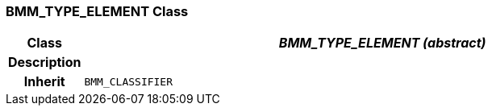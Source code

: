 === BMM_TYPE_ELEMENT Class

[cols="^1,3,5"]
|===
h|*Class*
2+^h|*_BMM_TYPE_ELEMENT (abstract)_*

h|*Description*
2+a|

h|*Inherit*
2+|`BMM_CLASSIFIER`

|===
